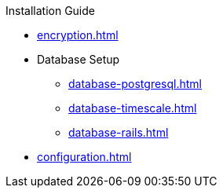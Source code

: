 .Installation Guide
* xref:encryption.adoc[]
* Database Setup
** xref:database-postgresql.adoc[]
** xref:database-timescale.adoc[]
** xref:database-rails.adoc[]
* xref:configuration.adoc[]
